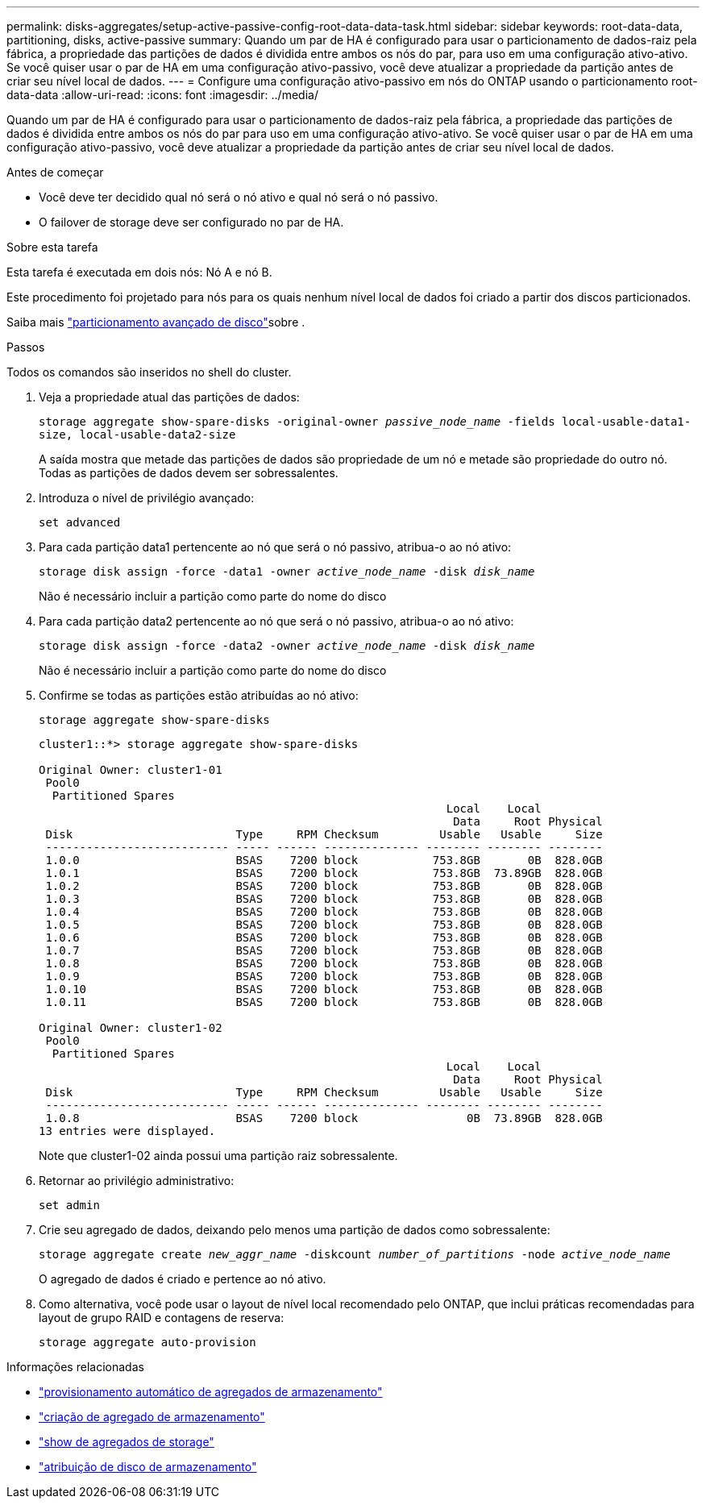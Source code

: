 ---
permalink: disks-aggregates/setup-active-passive-config-root-data-data-task.html 
sidebar: sidebar 
keywords: root-data-data, partitioning, disks, active-passive 
summary: Quando um par de HA é configurado para usar o particionamento de dados-raiz pela fábrica, a propriedade das partições de dados é dividida entre ambos os nós do par, para uso em uma configuração ativo-ativo. Se você quiser usar o par de HA em uma configuração ativo-passivo, você deve atualizar a propriedade da partição antes de criar seu nível local de dados. 
---
= Configure uma configuração ativo-passivo em nós do ONTAP usando o particionamento root-data-data
:allow-uri-read: 
:icons: font
:imagesdir: ../media/


[role="lead"]
Quando um par de HA é configurado para usar o particionamento de dados-raiz pela fábrica, a propriedade das partições de dados é dividida entre ambos os nós do par para uso em uma configuração ativo-ativo. Se você quiser usar o par de HA em uma configuração ativo-passivo, você deve atualizar a propriedade da partição antes de criar seu nível local de dados.

.Antes de começar
* Você deve ter decidido qual nó será o nó ativo e qual nó será o nó passivo.
* O failover de storage deve ser configurado no par de HA.


.Sobre esta tarefa
Esta tarefa é executada em dois nós: Nó A e nó B.

Este procedimento foi projetado para nós para os quais nenhum nível local de dados foi criado a partir dos discos particionados.

Saiba mais link:https://kb.netapp.com/Advice_and_Troubleshooting/Data_Storage_Software/ONTAP_OS/What_are_the_rules_for_Advanced_Disk_Partitioning%3F["particionamento avançado de disco"^]sobre .

.Passos
Todos os comandos são inseridos no shell do cluster.

. Veja a propriedade atual das partições de dados:
+
`storage aggregate show-spare-disks -original-owner _passive_node_name_ -fields local-usable-data1-size, local-usable-data2-size`

+
A saída mostra que metade das partições de dados são propriedade de um nó e metade são propriedade do outro nó. Todas as partições de dados devem ser sobressalentes.

. Introduza o nível de privilégio avançado:
+
`set advanced`

. Para cada partição data1 pertencente ao nó que será o nó passivo, atribua-o ao nó ativo:
+
`storage disk assign -force -data1 -owner _active_node_name_ -disk _disk_name_`

+
Não é necessário incluir a partição como parte do nome do disco

. Para cada partição data2 pertencente ao nó que será o nó passivo, atribua-o ao nó ativo:
+
`storage disk assign -force -data2 -owner _active_node_name_ -disk _disk_name_`

+
Não é necessário incluir a partição como parte do nome do disco

. Confirme se todas as partições estão atribuídas ao nó ativo:
+
`storage aggregate show-spare-disks`

+
[listing]
----
cluster1::*> storage aggregate show-spare-disks

Original Owner: cluster1-01
 Pool0
  Partitioned Spares
                                                            Local    Local
                                                             Data     Root Physical
 Disk                        Type     RPM Checksum         Usable   Usable     Size
 --------------------------- ----- ------ -------------- -------- -------- --------
 1.0.0                       BSAS    7200 block           753.8GB       0B  828.0GB
 1.0.1                       BSAS    7200 block           753.8GB  73.89GB  828.0GB
 1.0.2                       BSAS    7200 block           753.8GB       0B  828.0GB
 1.0.3                       BSAS    7200 block           753.8GB       0B  828.0GB
 1.0.4                       BSAS    7200 block           753.8GB       0B  828.0GB
 1.0.5                       BSAS    7200 block           753.8GB       0B  828.0GB
 1.0.6                       BSAS    7200 block           753.8GB       0B  828.0GB
 1.0.7                       BSAS    7200 block           753.8GB       0B  828.0GB
 1.0.8                       BSAS    7200 block           753.8GB       0B  828.0GB
 1.0.9                       BSAS    7200 block           753.8GB       0B  828.0GB
 1.0.10                      BSAS    7200 block           753.8GB       0B  828.0GB
 1.0.11                      BSAS    7200 block           753.8GB       0B  828.0GB

Original Owner: cluster1-02
 Pool0
  Partitioned Spares
                                                            Local    Local
                                                             Data     Root Physical
 Disk                        Type     RPM Checksum         Usable   Usable     Size
 --------------------------- ----- ------ -------------- -------- -------- --------
 1.0.8                       BSAS    7200 block                0B  73.89GB  828.0GB
13 entries were displayed.
----
+
Note que cluster1-02 ainda possui uma partição raiz sobressalente.

. Retornar ao privilégio administrativo:
+
`set admin`

. Crie seu agregado de dados, deixando pelo menos uma partição de dados como sobressalente:
+
`storage aggregate create _new_aggr_name_ -diskcount _number_of_partitions_ -node _active_node_name_`

+
O agregado de dados é criado e pertence ao nó ativo.

. Como alternativa, você pode usar o layout de nível local recomendado pelo ONTAP, que inclui práticas recomendadas para layout de grupo RAID e contagens de reserva:
+
`storage aggregate auto-provision`



.Informações relacionadas
* link:https://docs.netapp.com/us-en/ontap-cli/storage-aggregate-auto-provision.html["provisionamento automático de agregados de armazenamento"^]
* link:https://docs.netapp.com/us-en/ontap-cli/storage-aggregate-create.html["criação de agregado de armazenamento"^]
* link:https://docs.netapp.com/us-en/ontap-cli/search.html?q=storage+aggregate+show["show de agregados de storage"^]
* link:https://docs.netapp.com/us-en/ontap-cli/storage-disk-assign.html["atribuição de disco de armazenamento"^]


